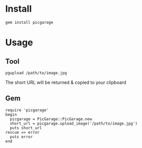 * Install
: gem install picgarage
* Usage
** Tool
: pgupload /path/to/image.jpg
The short URL will be returned & copied to your clipboard
** Gem
: require 'picgarage'
: begin
:   picgarage = PicGarage::PicGarage.new
:   short_url = picgarage.upload_image('/path/to/image.jpg')
:   puts short_url
: rescue => error
:   puts error
: end
